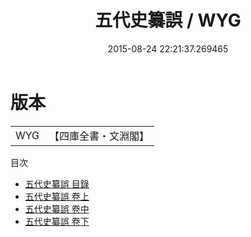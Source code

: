 #+TITLE: 五代史纂誤 / WYG
#+DATE: 2015-08-24 22:21:37.269465
* 版本
 |       WYG|【四庫全書・文淵閣】|
目次
 - [[file:KR2a0031_000.txt::000-1a][五代史纂誤 目錄]]
 - [[file:KR2a0031_001.txt::001-1a][五代史纂誤 卷上]]
 - [[file:KR2a0031_002.txt::002-1a][五代史纂誤 卷中]]
 - [[file:KR2a0031_003.txt::003-1a][五代史纂誤 卷下]]
